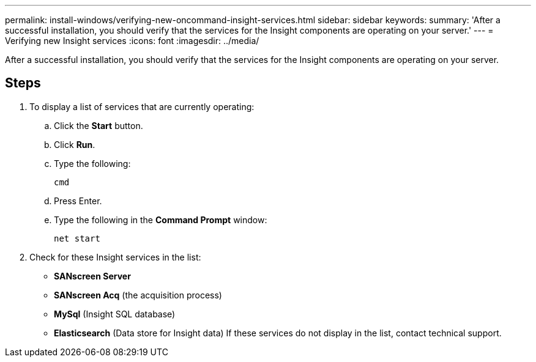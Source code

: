---
permalink: install-windows/verifying-new-oncommand-insight-services.html
sidebar: sidebar
keywords: 
summary: 'After a successful installation, you should verify that the services for the Insight components are operating on your server.'
---
= Verifying new Insight services
:icons: font
:imagesdir: ../media/

[.lead]
After a successful installation, you should verify that the services for the Insight components are operating on your server.

== Steps

. To display a list of services that are currently operating:
 .. Click the *Start* button.
 .. Click *Run*.
 .. Type the following:
+
`cmd`

 .. Press Enter.
 .. Type the following in the *Command Prompt* window:
+
`net start`
. Check for these Insight services in the list:
 ** *SANscreen Server*
 ** *SANscreen Acq* (the acquisition process)
 ** *MySql* (Insight SQL database)
 ** *Elasticsearch* (Data store for Insight data)
If these services do not display in the list, contact technical support.
